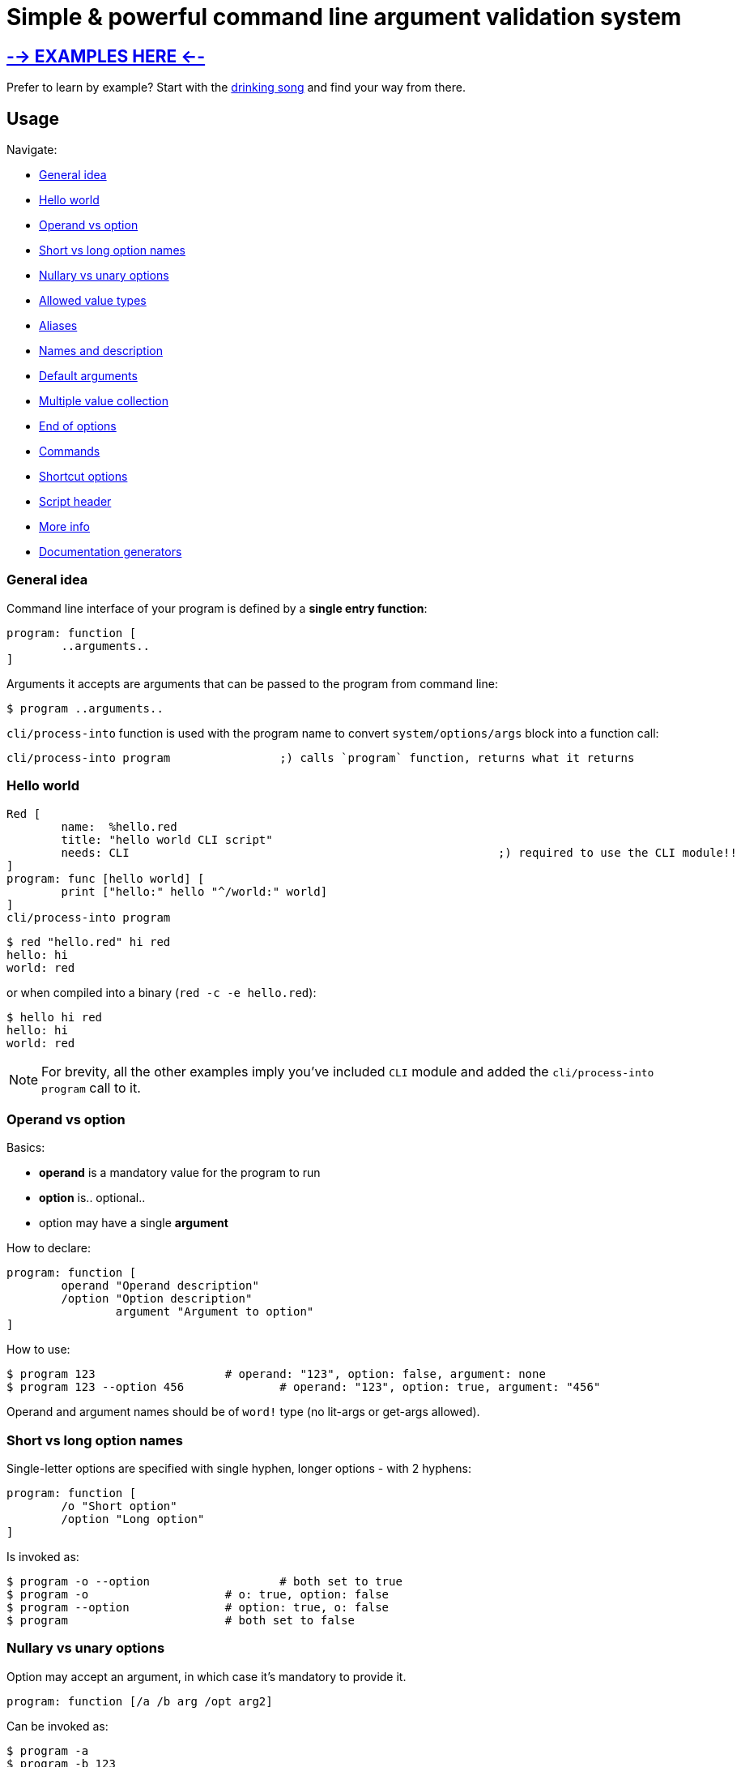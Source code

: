 = Simple & powerful command line argument validation system

== link:https://gitlab.com/hiiamboris/red-cli/-/tree/master/mockups/[--> EXAMPLES HERE <--]

Prefer to learn by example? Start with the link:https://gitlab.com/hiiamboris/red-cli/-/tree/master/mockups/sing/cli-sing.red[drinking song] and find your way from there.

== Usage

Navigate:

* <<general-idea,General idea>>
* <<hello-world,Hello world>>
* <<operand-vs-option,Operand vs option>>
* <<short-vs-long-option-names,Short vs long option names>>
* <<nullary-vs-unary-options,Nullary vs unary options>>
* <<allowed-value-types,Allowed value types>>
* <<aliases,Aliases>>
* <<names-and-description,Names and description>>
* <<default-arguments,Default arguments>>
* <<multiple-value-collection,Multiple value collection>>
* <<end-of-options,End of options>>
* <<commands,Commands>>
* <<shortcut-options,Shortcut options>>
* <<script-header,Script header>>
* <<more-info,More info>>
* <<documentation-generators,Documentation generators>>

=== General idea

Command line interface of your program is defined by a *single entry function*:

----
program: function [
	..arguments..
]
----

Arguments it accepts are arguments that can be passed to the program from command line:

 $ program ..arguments..

`cli/process-into` function is used with the program name to convert `system/options/args` block into a function call:

----
cli/process-into program		;) calls `program` function, returns what it returns
----

=== Hello world

----
Red [
	name:  %hello.red
	title: "hello world CLI script"
	needs: CLI							;) required to use the CLI module!! 
]
program: func [hello world] [
	print ["hello:" hello "^/world:" world]
]
cli/process-into program
----

 $ red "hello.red" hi red
 hello: hi
 world: red

or when compiled into a binary (`red -c -e hello.red`):

 $ hello hi red
 hello: hi
 world: red

NOTE: For brevity, all the other examples imply you've included `CLI` module and added the `cli/process-into program` call to it.

=== Operand vs option

Basics:

* *operand* is a mandatory value for the program to run
* *option* is.. optional..
* option may have a single *argument*

How to declare:

----
program: function [
	operand "Operand description"
	/option "Option description"
		argument "Argument to option"
]
----

How to use:

 $ program 123                   # operand: "123", option: false, argument: none
 $ program 123 --option 456		# operand: "123", option: true, argument: "456"

Operand and argument names should be of `word!` type (no lit-args or get-args allowed).

=== Short vs long option names

Single-letter options are specified with single hyphen, longer options - with 2 hyphens:

----
program: function [
	/o "Short option"
	/option "Long option"
]
----

Is invoked as:

 $ program -o --option			# both set to true
 $ program -o                    # o: true, option: false
 $ program --option              # option: true, o: false
 $ program                       # both set to false

=== Nullary vs unary options

Option may accept an argument, in which case it's mandatory to provide it.

----
program: function [/a /b arg /opt arg2]
----

Can be invoked as:

 $ program -a
 $ program -b 123
 $ program --opt 234
 $ program --opt=234
 (or any combination of the above options)

Failing to provide the argument is a runtime error:

 $ program --opt
 --opt needs a value

=== Allowed value types

Normally, function receives arguments of `string!` type. +
CLI however can convert it for you if you specify a typeset:

----
program: func [
	operand [integer!]		;) will receive an integer!, not a string!
	/option x [float!]		;) x will receive a float!
]
----

Allowed typesets so far are:

|===
| Typeset | Meaning

| `[integer!]`
| Value must load as `integer!`, or runtime error is produced

| `[float!]`
| Value must load as `float!` or as `integer!` (automatically promoted into float), or runtime error is produced

| `[percent!]`
| Value must load as `percent!`, or runtime error is produced

| `[pair!]`
| Value must load as `pair!`, or runtime error is produced

| `[logic!]`
| Value must load as `word!` and gets automatically converted into `logic!`, else runtime error is produced

| `[issue!]`
| Value must load as `issue!`, or runtime error is produced

| `[time!]`
| Value must load as `time!`, or runtime error is produced

| `[date!]`
| Value must load as `date!`, or runtime error is produced

| `[url!]`
| Value must load as `url!`, or runtime error is produced

| `[tag!]`
| Value must load as `tag!`, or runtime error is produced

| `[email!]`
| Value must load as `email!`, or runtime error is produced

| `[file!]`
| Converted into `file!` using `to-red-file`

| any of the above combined
| Allows values of multiple types, e.g. `[float! integer!]` for numbers

| any of the above + `string!` or `file!`
| If value is not loaded as the requested type, it's passed as string or file (no runtime error)

| any of the above + `block!`, e.g. `[file! block!]`
| Collects a block of zero or more values of `file!` type (see <<multiple-value-collection,collection>>)

| `[string!]`
| Value is passed as string

| no type specified
| Value is passed as string
|===

=== Aliases

Any option can have any number of aliases:

----
program: function [
	/option argument
	/o "alias /option"
	/o2 "alias /option"
]
----

Then the following invocations are all equivalent:

 $ program --option 123
 $ program -o 123
 $ program --o2 123

Aliases cannot have arguments. +
Aliases and options can be defined in any order, but it is advised to keep aliases under the aliased option, for readability.

=== Names and description

All data from function spec is used for `--help` output:

----
program: function [
	"Program description"
	operand "Operand description"
	/option "Option description"
		arg "Argument description"
	/alias "alias /option"			;) alias can't have it's own description
]
----

Produces the following:

[,console]
----
$ red program.red --help
program 8-Nov-2021 Program description

Syntax: program [options] <operand>

Options:
                    <operand>     Operand description
      --option, --alias <arg>     Option description; Argument description
      --version                   Display program version and exit
  -h, --help                      Display this help text and exit
----

=== Default arguments

By default, `--help` (aliased to `-h`) and `--version` options are supported automatically, and do not require any effort. +
Use `/no-help` and `/no-version` arguments to suppress automatic addition, or alternatively just override them:

----
program: func [
	/version "Check up"
	/help "HEEELP!"
	/h "alias /help"
][
	if help [
		print [
			cli/help-for program
			"Additional text^/^/"
		]
		quit
	]
	if version [
		print [
			cli/version-for program
			"This is all^/^/"
		]
	]
]
----

=== Multiple value collection

Default behavior for duplicate options is to override the result:

 $ red program.red --option 10 --option 20
 argument: "20"

If option's typeset contains a `block!` type, it becomes a _collecting_ option. It can have _one or more_ values:

 $ red program.red --option 10 --option 20 --option 30
 argument: ["10" "20" "30"]
 $ red program.red
 argument: none

Last operand can also be made _collecting_ by adding `block!` to it's typeset:

----
program: function [op1 op2 [integer! block!]][
	print [op1 "/" op2]
]
----

[,console]
----
$ red program 1
1 /                  # op2 can become an empty block

$ red program 1 2 3 4 5
1 / 2 3 4 5
----

=== End of options

Passing `--` to the command line marks the end of option processing and the rest is treated as operands. This is useful if you wish to pass e.g. file names beginning with hyphen:

----
program: function [a b c /x /y z] [print mold reduce [a b c x y z]]
cli/process-into program
----

[,console]
----
$ red program.red -- -x -- -y
["-x" "--" "-y" false false none]

$ red program.red 1 -- -x --
["1" "-x" "--" false false none]
----

You get this behavior out of the box and can't turn it off.

=== Shortcut options

Automatically provided `--help` and `--version` options do not require one to fill all the operands. Such _shortcut options_ can be created manually by listing option names in `/shortcuts` block:

----
program: function [a b c /x /y z] [print mold reduce [a b c x y z]]
cli/process-into/shortcuts program [x y]
----

[,console]
----
$ red program.red
Not enough operands given

$ red program.red -x
["" "" "" true false none]			# operands get filled with empty data

$ red program.red -y 1
["" "" "" false true "1"]
----

=== Commands

It's easy to pack multiple *commands* into a single program, just by calling `process-into` with a context of functions. +
Nested contexts can be used to create sub-commands:

----
program: context [
	math: context [
		sum: func [xs [integer! float! block!]] [
			print ["Sum of" mold xs "=" system/words/sum xs]
		]
		product: function [xs [integer! float! block!]] [
			x: 1
			forall xs [x: x * xs/1]
			print ["Product of" mold xs "=" x]
		]
	]
	help: func [command] [
		print cli/help-for (append 'program/math to word! command)
	]
]
cli/process-into program
----

Each command can have it's own set of operands and options.

[,console]
----
$ red program.red
program 9-Nov-2021

Supported commands:
  program math sum [options] [xs]
  program math product [options] [xs]
  program help [options] <command>

$ red program.red math
program 9-Nov-2021

Supported commands:
  program math sum [options] [xs]
  program math product [options] [xs]

$ red program.red math sum 1 2 3 4
Sum of [1 2 3 4] = 10

$ red program.red math product 1 2 3 4
Product of [1 2 3 4] = 24

$ red program.red help sum
program 9-Nov-2021

Syntax: program math sum [options] [xs]

Options:
      --version                   Display program version and exit
  -h, --help                      Display this help text and exit
----

=== Script header

The following header fields are used to build default `--help` and `--version` output, so you might wanna fill them:

----
Red [
	title:   "Used as 'program name' when not explicitly specified"
	version: "When absent, script modification date or compilation date is used"
	author:  "Who wrote the program"
	rights:  "Who's the rights holder"
	license: {
		License text
		may span multiple lines
		<- but mind the indentation
	}
]
----

Additionally:

* `system/platform` and `system/version` are used in Red version report in `--version`
* `system/build/git/commit` when available nails down Red version further
* name of the function (word or first item in path) is used as default program name (with hyphens replaced by spaces, so it's easy to create a name consisting of multiple words, e.g. `The-ultimate-program`)

=== More info

It won't hurt to study the function spec:

----
>> ? cli/process-into
USAGE:
     CLI/PROCESS-INTO 'program

DESCRIPTION:
     Calls PROGRAM with arguments read from the command line. Passes through the returned value.
     CLI/PROCESS-INTO is a function! value.

ARGUMENTS:
     'program     [word! path!] {Name of a function, or of a context with functions to dispatch against.}

REFINEMENTS:
     /no-version  => Suppress automatic creation of --version argument.
     /no-help     => Suppress automatic creation of --help and -h arguments.
     /name        => Overrides program name.
        pname        [string!]
     /exename     => Overrides executable name.
        xname        [string!]
     /version     => Overrides version.
        ver          [tuple! string!]
     /post-scriptum => Add custom explanation after the syntax in help output.
        pstext       [string!]
     /args        => Overrides system/options/args.
        arg-blk      [block!]
     /on-error    => Custom error handler: func [error [block!]] [...].
        handler      [function!]
     /shortcuts   => Options (as words) that allow operands to be absent; default: [help h version].
        s-cuts       [block!]
     /options     => Specify all the above options as a block.
        opts         [block! map! none!]
----

And to play in console:

 $ red --catch cli.red
 >> f: func [x][? x]  cli/process-into/args f ["420"]
 X is a string! value: "420"
 >> f: func [x][? x]  cli/process-into/args/on-error f ["420" "mph"] func [e] [print e]
 ER_MUCH Extra operands given
 >> f: func [x][? x]  cli/process-into/args/on-error f [] func [e] [print e]
 ER_FEW Not enough operands given

Format of runtime errors is `[code [word!] message [string!]]`, codes can be found https://gitlab.com/hiiamboris/red-cli/-/blob/0274075b39e9248375f373d774c2b259ccfd6d65/cli.red#L80-89[in the source]

=== Documentation generators

These you can use to produce help output when needed and modify it when necessary before printing:

----
>> ? cli/help-for
USAGE:
     HELP-FOR 'program

DESCRIPTION:
     Returns help text (version and syntax) for the PROGRAM.
     HELP-FOR is a function! value.

ARGUMENTS:
     'program     [word! path!] "May refer to a function or context."

REFINEMENTS:
     /no-version  => Suppress automatic creation of --version argument.
     /no-help     => Suppress automatic creation of --help and -h arguments.
     /name        => Overrides program name.
        pname        [string!]
     /exename     => Overrides executable name.
        xname        [string!]
     /version     => Overrides version.
        ver          [tuple! string!]
     /post-scriptum => Add custom explanation after the syntax.
        pstext       [string!]
     /columns     => Specify widths of columns: indent, short option, long option, argument, description.
        cols         [block!]
     /options     => Specify all the above options as a block.
        opts         [block! map! none!]
----

'''

----
>> ? cli/version-for
USAGE:
     VERSION-FOR 'program

DESCRIPTION:
     Returns version text for the PROGRAM.
     VERSION-FOR is a function! value.

ARGUMENTS:
     'program     [word! path!] "May refer to a function or context."

REFINEMENTS:
     /name        => Overrides program name.
        pname        [string!]
     /version     => Overrides version.
        ver          [tuple! string!]
     /brief       => Include only the essential info.
     /options     => Specify all the above options as a block.
        opts         [block! map! none!]
----

'''

----
>> ? cli/syntax-for
USAGE:
     SYNTAX-FOR 'program

DESCRIPTION:
     Returns usage text for the PROGRAM.
     SYNTAX-FOR is a function! value.

ARGUMENTS:
     'program     [word! path!] "May refer to a function or context."

REFINEMENTS:
     /no-version  => Suppress automatic creation of --version argument.
     /no-help     => Suppress automatic creation of --help and -h arguments.
     /columns     => Specify widths of columns: indent, short option, long option, argument, description.
        cols         [block!]
     /exename     => Overrides executable name.
        xname        [string!]
     /post-scriptum => Add custom explanation after the syntax.
        pstext       [string!]
     /options     => Specify all the above options as a block.
        opts         [block! map! none!]
----

'''

----
>> ? cli/synopsis-for
USAGE:
     SYNOPSIS-FOR 'program

DESCRIPTION:
     Returns short synopsis line for the PROGRAM.
     SYNOPSIS-FOR is a function! value.

ARGUMENTS:
     'program     [word! path!] "Must refer to a function."

REFINEMENTS:
     /exename     => Overrides executable name.
        xname        [string!]
     /options     => Specify all the above options as a block.
        opts         [block! map! none!]
----
